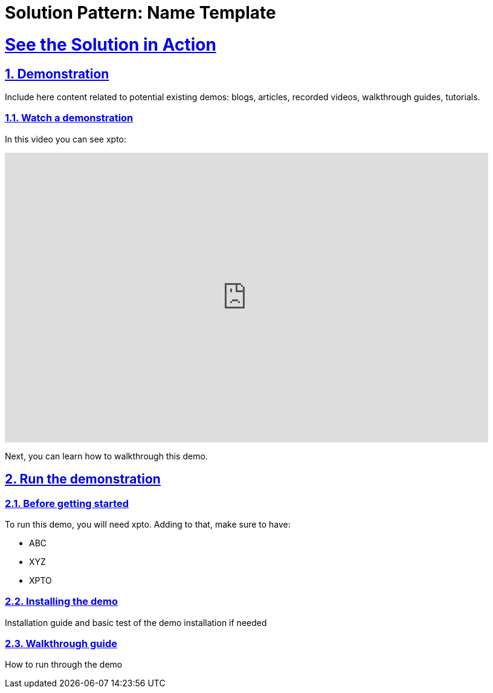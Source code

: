 = Solution Pattern: Name Template
:sectnums:
:sectlinks:
:doctype: book

= See the Solution in Action

== Demonstration

Include here content related to potential existing demos: blogs, articles, recorded videos, walkthrough guides, tutorials.

[#demo-video]
=== Watch a demonstration

In this video you can see xpto:

video::3yULVMdqJ98[youtube, width=800, height=480]

Next, you can learn how to walkthrough this demo.

== Run the demonstration

=== Before getting started
To run this demo, you will need xpto. Adding to that, make sure to have:

* ABC
* XYZ
* XPTO

=== Installing the demo
Installation guide and basic test of the demo installation if needed

=== Walkthrough guide
How to run through the demo
